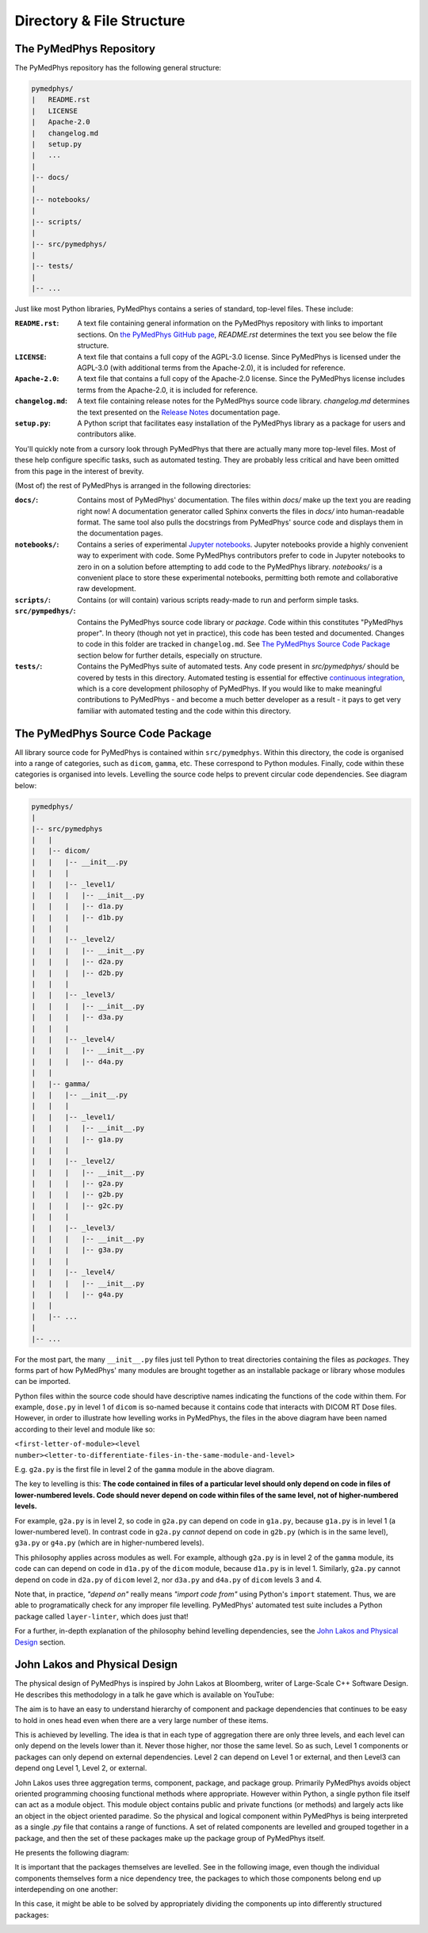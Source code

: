 Directory & File Structure
==================================

The PyMedPhys Repository
------------------------

The PyMedPhys repository has the following general structure:

.. code-block:: bash

   pymedphys/
   |   README.rst
   |   LICENSE
   |   Apache-2.0
   |   changelog.md
   |   setup.py
   |   ...
   |
   |-- docs/
   |
   |-- notebooks/
   |
   |-- scripts/
   |
   |-- src/pymedphys/
   |
   |-- tests/
   |
   |-- ...


Just like most Python libraries, PyMedPhys contains a series of standard, 
top-level files. These include:

:``README.rst``: A text file containing general information on the PyMedPhys
                 repository with links to important sections. On `the PyMedPhys
                 GitHub page`_, *README.rst* determines the text you see below
                 the file structure.

:``LICENSE``: A text file that contains a full copy of the AGPL-3.0 license.
              Since PyMedPhys is licensed under the AGPL-3.0 (with additional
              terms from the Apache-2.0), it is included for reference.

:``Apache-2.0``: A text file that contains a full copy of the Apache-2.0
                 license. Since the PyMedPhys license includes terms from the
                 Apache-2.0, it is included for reference.

:``changelog.md``: A text file containing release notes for the PyMedPhys
                   source code library. *changelog.md* determines the text
                   presented on the `Release Notes`_ documentation page.

:``setup.py``: A Python script that facilitates easy installation of the
               PyMedPhys library as a package for users and contributors alike.

You'll quickly note from a cursory look through PyMedPhys that there are
actually many more top-level files. Most of these help configure specific
tasks, such as automated testing. They are probably less critical and have been
omitted from this page in the interest of brevity.

(Most of) the rest of PyMedPhys is arranged in the following directories:

:``docs/``: Contains most of PyMedPhys' documentation. The files within *docs/*
            make up the text you are reading right now! A documentation
            generator called Sphinx converts the files in *docs/* into
            human-readable format. The same tool also pulls the docstrings from
            PyMedPhys' source code and displays them in the documentation
            pages.

:``notebooks/``: Contains a series of experimental `Jupyter notebooks`_.
                 Jupyter notebooks provide a highly convenient way to
                 experiment with code. Some PyMedPhys contributors prefer to
                 code in Jupyter notebooks to zero in on a solution before
                 attempting to add code to the PyMedPhys library. *notebooks/*
                 is a convenient place to store these experimental notebooks,
                 permitting both remote and collaborative raw development. 

:``scripts/``: Contains (or will contain) various scripts ready-made to run and
               perform simple tasks.

:``src/pympedhys/``: Contains the PyMedPhys source code library or *package*.
                     Code within this constitutes "PyMedPhys proper". In theory
                     (though not yet in practice), this code has been tested
                     and documented. Changes to code in this folder are tracked
                     in ``changelog.md``. See `The PyMedPhys Source Code
                     Package`_ section below for further details, especially on
                     structure.

:``tests/``: Contains the PyMedPhys suite of automated tests. Any code present
             in *src/pymedphys/* should be covered by tests in this directory.
             Automated testing is essential for effective `continuous
             integration`_, which is a core development philosophy of
             PyMedPhys. If you would like to make meaningful contributions to
             PyMedPhys - and become a much better developer as a result - it
             pays to get very familiar with automated testing and the code
             within this directory.


.. _`the PyMedPhys GitHub page`: https://github.com/pymedphys/pymedphys
.. _`Release Notes`: /getting-started/changelog.html
.. _`Jupyter notebooks`: https://realpython.com/jupyter-notebook-introduction/
.. _`The PyMedPhys Source Code Package`: /developer/file-structure.html#id1
.. _`continuous integration`: https://en.wikipedia.org/wiki/Continuous_integration



The PyMedPhys Source Code Package
---------------------------------

All library source code for PyMedPhys is contained within ``src/pymedphys``.
Within this directory, the code is organised into a range of categories, such
as ``dicom``, ``gamma``, etc. These correspond to Python modules. Finally, code
within these categories is organised into levels. Levelling the source code
helps to prevent circular code dependencies. See diagram below:

.. code-block:: bash

   pymedphys/
   |
   |-- src/pymedphys
   |   |
   |   |-- dicom/
   |   |   |-- __init__.py
   |   |   |
   |   |   |-- _level1/
   |   |   |   |-- __init__.py
   |   |   |   |-- d1a.py
   |   |   |   |-- d1b.py
   |   |   |
   |   |   |-- _level2/
   |   |   |   |-- __init__.py
   |   |   |   |-- d2a.py
   |   |   |   |-- d2b.py
   |   |   |
   |   |   |-- _level3/
   |   |   |   |-- __init__.py
   |   |   |   |-- d3a.py
   |   |   |
   |   |   |-- _level4/
   |   |   |   |-- __init__.py
   |   |   |   |-- d4a.py
   |   |
   |   |-- gamma/
   |   |   |-- __init__.py
   |   |   |
   |   |   |-- _level1/
   |   |   |   |-- __init__.py
   |   |   |   |-- g1a.py
   |   |   |
   |   |   |-- _level2/
   |   |   |   |-- __init__.py
   |   |   |   |-- g2a.py
   |   |   |   |-- g2b.py
   |   |   |   |-- g2c.py
   |   |   |
   |   |   |-- _level3/
   |   |   |   |-- __init__.py
   |   |   |   |-- g3a.py
   |   |   |
   |   |   |-- _level4/
   |   |   |   |-- __init__.py
   |   |   |   |-- g4a.py
   |   |
   |   |-- ...
   |   
   |-- ...

For the most part, the many ``__init__.py`` files just tell Python to treat
directories containing the files as *packages*. They forms part of how
PyMedPhys' many modules are brought together as an installable package or
library whose modules can be imported.

Python files within the source code should have descriptive names indicating
the functions of the code within them. For example, ``dose.py`` in level 1 of
``dicom`` is so-named because it contains code that interacts with DICOM RT
Dose files. However, in order to illustrate how levelling works in PyMedPhys,
the files in the above diagram have been named according to their level and
module like so:

``<first-letter-of-module><level number><letter-to-differentiate-files-in-the-same-module-and-level>``

E.g. ``g2a.py`` is the first file in level 2 of the ``gamma`` module in the
above diagram.

The key to levelling is this: **The code contained in files of a particular
level should only depend on code in files of lower-numbered levels. Code should
never depend on code within files of the same level, not of higher-numbered
levels.**

For example, ``g2a.py`` is in level 2, so code in ``g2a.py`` can depend on code
in ``g1a.py``, because ``g1a.py`` is in level 1 (a lower-numbered level). In
contrast code in ``g2a.py`` *cannot* depend on code in ``g2b.py`` (which is in
the same level), ``g3a.py`` or ``g4a.py`` (which are in higher-numbered
levels).

This philosophy applies across modules as well. For example, although
``g2a.py`` is in level 2 of the ``gamma`` module, its code can can depend on
code in ``d1a.py`` of the ``dicom`` module, because ``d1a.py`` is in level 1.
Similarly, ``g2a.py`` cannot depend on code in ``d2a.py`` of ``dicom`` level 2,
nor ``d3a.py`` and ``d4a.py`` of ``dicom`` levels 3 and 4.

Note that, in practice, *"depend on"* really means *"import code from"* using
Python's ``import`` statement. Thus, we are able to programatically check for
any improper file levelling. PyMedPhys' automated test suite includes a Python
package called ``layer-linter``, which does just that!

For a further, in-depth explanation of the philosophy behind levelling
dependencies, see the `John Lakos and Physical Design`_ section.

.. _`John Lakos and Physical Design`: /developer/file-structure.html#id2

John Lakos and Physical Design
------------------------------

The physical design of PyMedPhys is inspired by
John Lakos at Bloomberg, writer of Large-Scale C++ Software Design. He
describes this methodology in a talk he gave which is available on YouTube:

.. raw:: html

    <div style="position: relative; padding-bottom: 56.25%; height: 0; overflow: hidden; max-width: 100%; height: auto;">
        <iframe src="https://www.youtube.com/embed/QjFpKJ8Xx78?t=39m10s" frameborder="0" allowfullscreen style="position: absolute; top: 0; left: 0; width: 100%; height: 100%;"></iframe>
    </div></br>



The aim is to have an easy to understand hierarchy of component and package
dependencies that continues to be easy to hold in ones head even when there are
a very large number of these items.

This is achieved by levelling. The idea is that in each type of aggregation
there are only three levels, and each level can only depend on the levels lower
than it. Never those higher, nor those the same level. So as such, Level 1
components or packages can only depend on external dependencies. Level 2 can
depend on Level 1 or external, and then Level3 can depend ong Level 1, Level 2,
or external.

John Lakos uses three aggregation terms, component, package, and package group.
Primarily PyMedPhys avoids object oriented programming choosing functional
methods where appropriate. However within Python, a single python file itself
can act as a module object. This module object contains public and private
functions (or methods) and largely acts like an object in the object oriented
paradime. So the physical and logical component within PyMedPhys is being
interpreted as a single `.py` file that contains a range of functions.
A set of related components are levelled and grouped together in a package,
and then the set of these packages make up the package group of PyMedPhys
itself.

He presents the following diagram:

.. image:: ../img/physical_aggregation.png

It is important that the packages themselves are levelled. See in the following
image, even though the individual components themselves form a nice dependency
tree, the packages to which those components belong end up interdepending on
one another:

.. image:: ../img/group_cycle.png

In this case, it might be able to be solved by appropriately dividing the
components up into differently structured packages:

.. image:: ../img/group_tree.png
